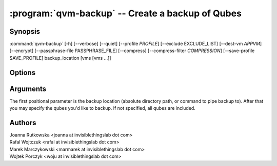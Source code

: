 .. program:: qvm-backup

:program:`qvm-backup` -- Create a backup of Qubes
=================================================

Synopsis
--------

:command:`qvm-backup` [-h] [--verbose] [--quiet] [--profile *PROFILE*] [--exclude EXCLUDE_LIST] [--dest-vm *APPVM*] [--encrypt] [--passphrase-file PASSPHRASE_FILE] [--compress] [--compress-filter *COMPRESSION*] [--save-profile SAVE_PROFILE] backup_location [vms [vms ...]]


Options
-------

.. option:: --profile

   Specify backup profile to use. This option is mutually exclusive with all
   other options. This is also the only working mode when running from non-dom0.

.. option:: --save-profile

   Save backup profile based on given options. This is possible only when
   running in dom0. Otherwise, prepared profile is printed on standard output
   and user needs to manually place it into /etc/qubes/backup in dom0.

.. option:: --help, -h

   show help message and exit

.. option:: --verbose, -v

   increase verbosity

.. option:: --quiet, -q

   decrease verbosity

.. option:: --exclude, -x

   Exclude the specified VM from the backup (may be repeated)

.. option:: --dest-vm, -d

   Specify the destination VM to which the backup will be sent (implies -e)

.. option:: --encrypt, -e

   Ignored, backup is always encrypted

.. option:: --passphrase-file, -p

   Read passphrase from a file, or use '-' to read from stdin

.. option:: --compress, -z

   Compress the backup. This is default.

.. option:: --no-compress

   Do not compress the backup.

.. option:: --compress-filter, -Z

   Specify a non-default compression filter program (default: gzip)

.. option:: --yes, -y

   Do not ask for confirmation

Arguments
---------

The first positional parameter is the backup location (absolute directory path,
or command to pipe backup to). After that you may specify the qubes you'd
like to backup. If not specified, all qubes are included.

Authors
-------

| Joanna Rutkowska <joanna at invisiblethingslab dot com>
| Rafal Wojtczuk <rafal at invisiblethingslab dot com>
| Marek Marczykowski <marmarek at invisiblethingslab dot com>
| Wojtek Porczyk <woju at invisiblethingslab dot com>

.. vim: ts=3 sw=3 et tw=80
